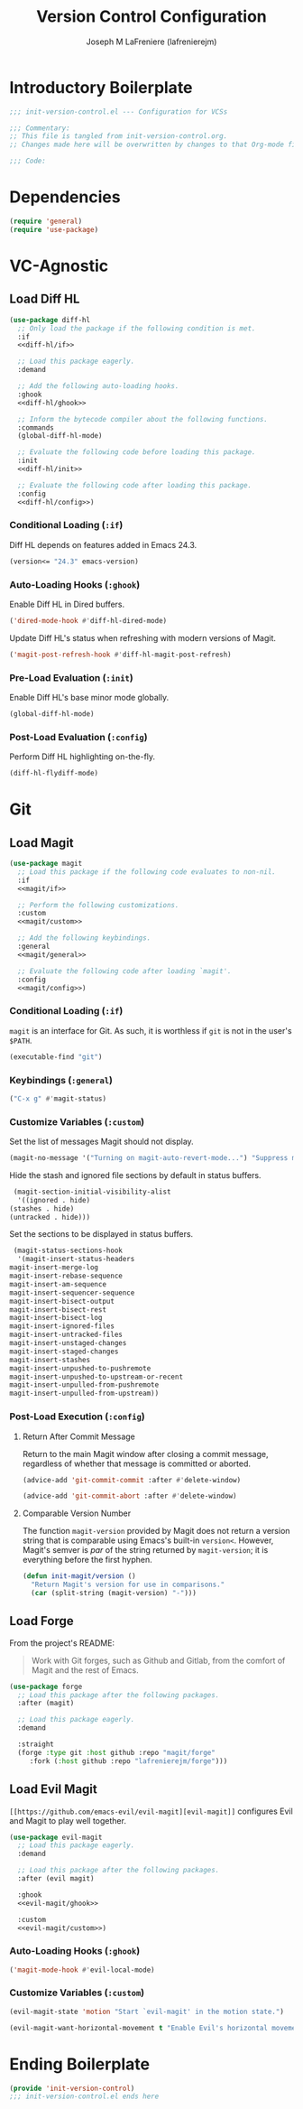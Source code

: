 #+TITLE: Version Control Configuration
#+AUTHOR: Joseph M LaFreniere (lafrenierejm)
#+EMAIL: joseph@lafreniere.xyz
#+PROPERTY: header-args+ :comments link
#+PROPERTY: header-args+ :tangle no

* Introductory Boilerplate
  #+BEGIN_SRC emacs-lisp :tangle yes :padline no
    ;;; init-version-control.el --- Configuration for VCSs

    ;;; Commentary:
    ;; This file is tangled from init-version-control.org.
    ;; Changes made here will be overwritten by changes to that Org-mode file.

    ;;; Code:
  #+END_SRC

* Dependencies
  #+BEGIN_SRC emacs-lisp :tangle yes :padline no
    (require 'general)
    (require 'use-package)
  #+END_SRC

* VC-Agnostic
** Load Diff HL
   #+BEGIN_SRC emacs-lisp :tangle yes :noweb yes
     (use-package diff-hl
       ;; Only load the package if the following condition is met.
       :if
       <<diff-hl/if>>

       ;; Load this package eagerly.
       :demand

       ;; Add the following auto-loading hooks.
       :ghook
       <<diff-hl/ghook>>

       ;; Inform the bytecode compiler about the following functions.
       :commands
       (global-diff-hl-mode)

       ;; Evaluate the following code before loading this package.
       :init
       <<diff-hl/init>>

       ;; Evaluate the following code after loading this package.
       :config
       <<diff-hl/config>>)
   #+END_SRC

*** Conditional Loading (~:if~)
    :PROPERTIES:
    :HEADER-ARGS+: :noweb-ref diff-hl/if
    :END:

    Diff HL depends on features added in Emacs 24.3.

    #+BEGIN_SRC emacs-lisp
      (version<= "24.3" emacs-version)
    #+END_SRC

*** Auto-Loading Hooks (~:ghook~)
    :PROPERTIES:
    :HEADER-ARGS+: :noweb-ref diff-hl/ghook
    :END:

    Enable Diff HL in Dired buffers.

    #+BEGIN_SRC emacs-lisp
      ('dired-mode-hook #'diff-hl-dired-mode)
    #+END_SRC

    Update Diff HL's status when refreshing with modern versions of Magit.

    #+BEGIN_SRC emacs-lisp
      ('magit-post-refresh-hook #'diff-hl-magit-post-refresh)
    #+END_SRC

*** Pre-Load Evaluation (~:init~)
    :PROPERTIES:
    :HEADER-ARGS+: :noweb-ref diff-hl/init
    :END:

    Enable Diff HL's base minor mode globally.

    #+BEGIN_SRC emacs-lisp
      (global-diff-hl-mode)
    #+END_SRC

*** Post-Load Evaluation (~:config~)
    :PROPERTIES:
    :HEADER-ARGS+: :noweb-ref diff-hl/config
    :END:

    Perform Diff HL highlighting on-the-fly.

    #+BEGIN_SRC emacs-lisp
      (diff-hl-flydiff-mode)
    #+END_SRC

* Git
** Load Magit
   #+BEGIN_SRC emacs-lisp :tangle yes :noweb no-export
     (use-package magit
       ;; Load this package if the following code evaluates to non-nil.
       :if
       <<magit/if>>

       ;; Perform the following customizations.
       :custom
       <<magit/custom>>

       ;; Add the following keybindings.
       :general
       <<magit/general>>

       ;; Evaluate the following code after loading `magit'.
       :config
       <<magit/config>>)
   #+END_SRC

*** Conditional Loading (~:if~)
    :PROPERTIES:
    :DESCRIPTION: Only load ~magit~ if this code evaluates to non-~nil~.
    :HEADER-ARGS+: :noweb-ref magit/if
    :END:

    ~magit~ is an interface for Git.
    As such, it is worthless if =git= is not in the user's ~$PATH~.

    #+BEGIN_SRC emacs-lisp
      (executable-find "git")
    #+END_SRC

*** Keybindings (~:general~)
    :PROPERTIES:
    :HEADER-ARGS+: :noweb-ref magit/general
    :END:

    #+BEGIN_SRC emacs-lisp
      ("C-x g" #'magit-status)
    #+END_SRC

*** Customize Variables (~:custom~)
    :PROPERTIES:
    :HEADER-ARGS+: :noweb-ref magit/custom
    :END:

    Set the list of messages Magit should not display.

    #+BEGIN_SRC emacs-lisp
      (magit-no-message '("Turning on magit-auto-revert-mode...") "Suppress messages")
    #+END_SRC

    Hide the stash and ignored file sections by default in status buffers.

    #+BEGIN_SRC emacs-lisp
      (magit-section-initial-visibility-alist
       '((ignored . hide)
	 (stashes . hide)
	 (untracked . hide)))
    #+END_SRC

    Set the sections to be displayed in status buffers.

    #+BEGIN_SRC emacs-lisp
      (magit-status-sections-hook
       '(magit-insert-status-headers
	 magit-insert-merge-log
	 magit-insert-rebase-sequence
	 magit-insert-am-sequence
	 magit-insert-sequencer-sequence
	 magit-insert-bisect-output
	 magit-insert-bisect-rest
	 magit-insert-bisect-log
	 magit-insert-ignored-files
	 magit-insert-untracked-files
	 magit-insert-unstaged-changes
	 magit-insert-staged-changes
	 magit-insert-stashes
	 magit-insert-unpushed-to-pushremote
	 magit-insert-unpushed-to-upstream-or-recent
	 magit-insert-unpulled-from-pushremote
	 magit-insert-unpulled-from-upstream))
    #+END_SRC

*** Post-Load Execution (~:config~)
    :PROPERTIES:
    :DESCRIPTION: The code in this section shall be evaluated after ~magit~ has been loaded.
    :HEADER-ARGS+: :noweb-ref magit/config
    :END:

**** Return After Commit Message
     Return to the main Magit window after closing a commit message, regardless of whether that message is committed or aborted.

     #+BEGIN_SRC emacs-lisp
       (advice-add 'git-commit-commit :after #'delete-window)
     #+END_SRC

     #+BEGIN_SRC emacs-lisp
       (advice-add 'git-commit-abort :after #'delete-window)
     #+END_SRC

**** Comparable Version Number
     The function ~magit-version~ provided by Magit does not return a version string that is comparable using Emacs's built-in ~version<~.
     However, Magit's semver is /par/ of the string returned by ~magit-version~;
     it is everything before the first hyphen.

     #+BEGIN_SRC emacs-lisp
       (defun init-magit/version ()
         "Return Magit's version for use in comparisons."
         (car (split-string (magit-version) "-")))
     #+END_SRC

** Load Forge
   From the project's README:
   #+BEGIN_QUOTE
   Work with Git forges, such as Github and Gitlab, from the comfort of Magit and the rest of Emacs.
   #+END_QUOTE

   #+BEGIN_SRC emacs-lisp :tangle yes
     (use-package forge
       ;; Load this package after the following packages.
       :after (magit)

       ;; Load this package eagerly.
       :demand

       :straight
       (forge :type git :host github :repo "magit/forge"
	      :fork (:host github :repo "lafrenierejm/forge")))
   #+END_SRC

** Load Evil Magit
    ~[[https://github.com/emacs-evil/evil-magit][evil-magit]]~ configures Evil and Magit to play well together.

   #+BEGIN_SRC emacs-lisp :tangle yes :noweb yes
     (use-package evil-magit
       ;; Load this package eagerly.
       :demand

       ;; Load this package after the following packages.
       :after (evil magit)

       :ghook
       <<evil-magit/ghook>>

       :custom
       <<evil-magit/custom>>)
   #+END_SRC

*** Auto-Loading Hooks (~:ghook~)
    :PROPERTIES:
    :HEADER-ARGS+: :noweb-ref evil-magit/ghook
    :END:

    #+BEGIN_SRC emacs-lisp
      ('magit-mode-hook #'evil-local-mode)
    #+END_SRC

*** Customize Variables (~:custom~)
    :PROPERTIES:
    :HEADER-ARGS+: :noweb-ref evil-magit/custom
    :END:

    #+BEGIN_SRC emacs-lisp
      (evil-magit-state 'motion "Start `evil-magit' in the motion state.")
    #+END_SRC

    #+BEGIN_SRC emacs-lisp
      (evil-magit-want-horizontal-movement t "Enable Evil's horizontal movement in Magit buffers.")
    #+END_SRC

* Ending Boilerplate
  #+BEGIN_SRC emacs-lisp :tangle yes
    (provide 'init-version-control)
    ;;; init-version-control.el ends here
  #+END_SRC
